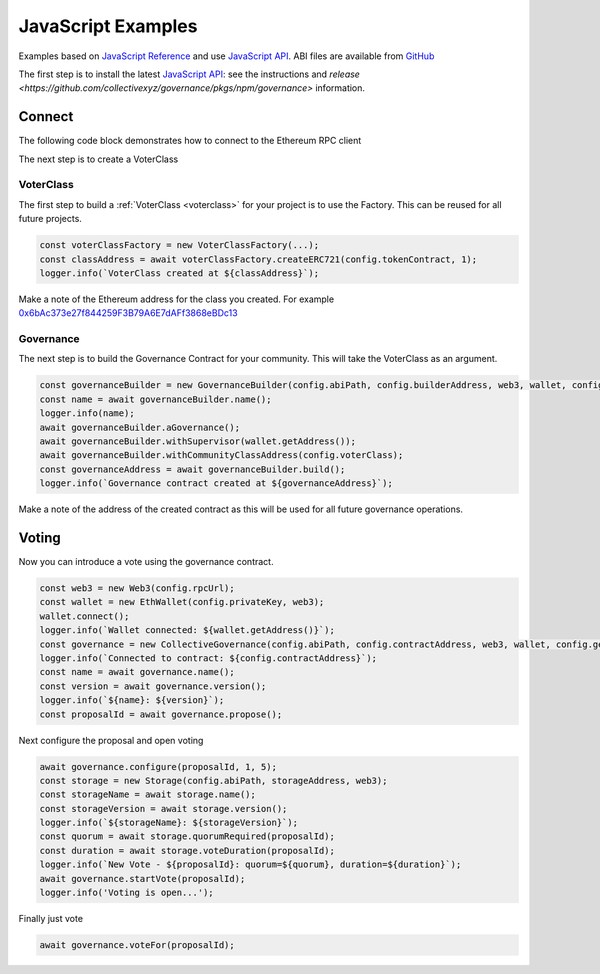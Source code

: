 JavaScript Examples
===================

Examples based on `JavaScript Reference`_ and use `JavaScript API`_. ABI files are available from `GitHub`_

The first step is to install the latest `JavaScript API`_: see the instructions and `release <https://github.com/collectivexyz/governance/pkgs/npm/governance>` information.

.. _javascript:

Connect 
________

The following code block demonstrates how to connect to the Ethereum RPC client

.. code-block:: javascript
    import { EthWallet, Governance, GovernanceBuilder, CollectiveGovernance } from '@collectivexyz/governance';
    import Web3 from 'web3';

    export async function connect(): Promise<Governance> {
    try {
        const rpcUrl = 'wss://localhost:8545';
        const privateKey = 'XXXXXXXXXXXX';
        const abiPath = 'node_modules/@collectivexyz/governance/abi';
        const builderAddress = '0xd64f3Db037B263D54561a2cc9885Db370B51E354';
        const buildTransaction = '0x0f7f3e13055547b8b6ac5b28285abc960266c6297094ab451ca9de318cbf5906';
        const maximumGas = 600000;

        const web3 = new Web3(rpcUrl);

        const wallet = new EthWallet(privateKey, web3);
        wallet.connect();
        const builder = new GovernanceBuilder(abiPath, builderAddress, web3, wallet, maximumGas);
        const contractAddress = await builder.discoverContract(buildTransaction);
        const governance = new CollectiveGovernance(abiPath, contractAddress.governanceAddress, web3, wallet, maximumGas);
        const name = await governance.name();
        const version = await governance.version();

        return governance;
    } catch (error) {
        throw new Error('Run failed');
    }
    }


The next step is to create a VoterClass

VoterClass
----------

The first step to build a :ref:`VoterClass <voterclass>` for your project is to use the Factory.  This can be reused for all future projects.

.. code-block:: javascript
                
      const voterClassFactory = new VoterClassFactory(...);
      const classAddress = await voterClassFactory.createERC721(config.tokenContract, 1);
      logger.info(`VoterClass created at ${classAddress}`);

Make a note of the Ethereum address for the class you created.  For example `0x6bAc373e27f844259F3B79A6E7dAFf3868eBDc13 <https://goerli.etherscan.io/address/0x6bAc373e27f844259F3B79A6E7dAFf3868eBDc13>`_

Governance
----------

The next step is to build the Governance Contract for your community.   This will take the VoterClass as an argument.

.. code-block:: javascript
                
      const governanceBuilder = new GovernanceBuilder(config.abiPath, config.builderAddress, web3, wallet, config.getGas());
      const name = await governanceBuilder.name();
      logger.info(name);
      await governanceBuilder.aGovernance();
      await governanceBuilder.withSupervisor(wallet.getAddress());
      await governanceBuilder.withCommunityClassAddress(config.voterClass);
      const governanceAddress = await governanceBuilder.build();
      logger.info(`Governance contract created at ${governanceAddress}`);

Make a note of the address of the created contract as this will be used for all future governance operations.


Voting
______

Now you can introduce a vote using the governance contract.

.. code-block:: javascript

    const web3 = new Web3(config.rpcUrl);
    const wallet = new EthWallet(config.privateKey, web3);
    wallet.connect();
    logger.info(`Wallet connected: ${wallet.getAddress()}`);
    const governance = new CollectiveGovernance(config.abiPath, config.contractAddress, web3, wallet, config.getGas());
    logger.info(`Connected to contract: ${config.contractAddress}`);
    const name = await governance.name();
    const version = await governance.version();
    logger.info(`${name}: ${version}`);
    const proposalId = await governance.propose();


Next configure the proposal and open voting

.. code-block:: javascript    

    await governance.configure(proposalId, 1, 5);
    const storage = new Storage(config.abiPath, storageAddress, web3);
    const storageName = await storage.name();
    const storageVersion = await storage.version();
    logger.info(`${storageName}: ${storageVersion}`);
    const quorum = await storage.quorumRequired(proposalId);
    const duration = await storage.voteDuration(proposalId);
    logger.info(`New Vote - ${proposalId}: quorum=${quorum}, duration=${duration}`);
    await governance.startVote(proposalId);
    logger.info('Voting is open...');

Finally just vote                

.. code-block:: javascript

    await governance.voteFor(proposalId);


.. _GitHub: https://github.com/collectivexyz/collective-governance-v1
.. _JavaScript API: https://github.com/collectivexyz/governance
.. _JavaScript Reference: https://github.com/collectivexyz/collective_governance_js


